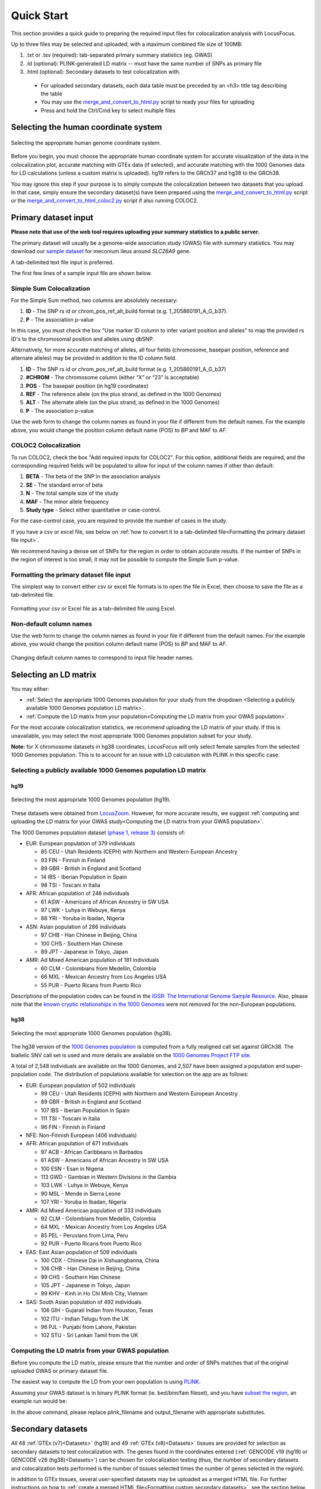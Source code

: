 .. _quick_start:

##################
Quick Start
##################

This section provides a quick guide to preparing the required input files for colocalization analysis with LocusFocus.

Up to three files may be selected and uploaded, with a maximum combined file size of 100MB:

#. .txt or .tsv (required): tab-separated primary summary statistics (eg. GWAS)
#. .ld (optional): PLINK-generated LD matrix -- must have the same number of SNPs as primary file
#. .html (optional): Secondary datasets to test colocalization with.

  * For uploaded secondary datasets, each data table must be preceded by an <h3> title tag describing the table
  * You may use the `merge_and_convert_to_html.py <https://github.com/strug-hub/LocusFocus/blob/master/merge_and_convert_to_html.py>`_ script to ready your files for uploading
  * Press and hold the Ctrl/Cmd key to select multiple files


***************************************
Selecting the human coordinate system
***************************************

.. figure:: _static/hg_selection.png
   :align: center
   :target: _static/hg_selection.png
   :alt: human genome coordinate system selection
   :figclass: borderit

   Selecting the appropriate human genome coordinate system.

Before you begin, you must choose the appropriate human coordinate system for accurate visualization of the data
in the colocalization plot, accurate matching with GTEx data (if selected), and accurate matching with the
1000 Genomes data for LD calculations (unless a custom matrix is uploaded). hg19 refers to the GRCh37 and
hg38 to the GRCh38.

You may ignore this step if your purpose is to simply compute the colocalization between two datasets that you
upload. In that case, simply ensure the secondary dataset(s) have been prepared using the
`merge_and_convert_to_html.py <https://github.com/strug-hub/LocusFocus/blob/master/merge_and_convert_to_html.py>`_ script or
the `merge_and_convert_to_html_coloc2.py <https://github.com/strug-hub/LocusFocus/blob/master/merge_and_convert_to_html.py>`_ script
if also running COLOC2.


***************************
Primary dataset input
***************************

**Please note that use of the web tool requires uploading your summary statistics to a public server.**

The primary dataset will usually be a genome-wide association study (GWAS) file with summary statistics.
You may download our `sample dataset <https://github.com/strug-hub/LocusFocus/blob/master/data/sample_datasets/MI_GWAS_2019_1_205500-206000kbp.tsv>`_
for meconium ileus around *SLC26A9* gene.

A tab-delimited text file input is preferred.

The first few lines of a sample input file are shown below.

.. code-block:: console
   :caption: *Example of a few lines of a tab-delimited input file*

   > head MI_GWAS_2019_1_205500-206000kbp.tsv

   #CHROM	BP	SNP	REF	ALT	BETA	SE	P	AF	N
   1	205500022	rs114114637	C	A	-0.0739321001603956	0.152350860711495	0.627481118153097	0.0260753323485968	6770
   1	205500203	rs11240506	A	T	-0.028580509980184	0.0720691836942088	0.691684232909143	0.123175036927622	6770
   1	205500342	rs76069011	C	T	0.269353170260049	0.246838504548712	0.275179551742949	0.0104350073855244	6770
   1	205500450	rs45495498	C	G	-0.253245978881793	0.252113050092583	0.31514069034813	0.0127828655834564	6770
   1	205500543	rs11240507	T	C	0.0546597433178092	0.0555106475800506	0.324785538604616	0.256992614475628	6770
   1	205500586	rs146709978	C	G	0.184819472593451	0.219156490990298	0.399048427185569	0.0155140324963072	6770
   1	205500719	rs74142375	T	A	0.312872957911176	0.227488579712488	0.169027675607645	0.013301329394387	6770
   1	205500767	rs3838999	G	GA	-0.0717111663499279	0.152168074740335	0.637453014437489	0.0259283604135894	6770
   1	205500829	rs3795547	C	T	-0.00434473636812393	0.12753158044846	0.972822985458176	0.0379985228951256	6770


Simple Sum Colocalization
===========================

For the Simple Sum method, two columns are absolutely necessary:

1. **ID** - The SNP rs id or chrom_pos_ref_alt_build format (e.g. 1_205860191_A_G_b37).
2. **P** - The association p-value

In this case, you must check the box "Use marker ID column to infer variant position and alleles"
to map the provided rs ID's to the chromosomal position and alleles using dbSNP.

Alternatively, for more accurate matching of alleles,
all four fields (chromosome, basepair position, reference and alternate alleles)
may be provided in addition to the ID column field.

1. **ID** - The SNP rs id or chrom_pos_ref_alt_build format (e.g. 1_205860191_A_G_b37)
2. **#CHROM** - The chromosome column (either “X” or “23” is acceptable)
3. **POS** - The basepair position (in hg19 coordinates)
4. **REF** - The reference allele (on the plus strand, as defined in the 1000 Genomes)
5. **ALT** - The alternate allele (on the plus strand, as defined in the 1000 Genomes)
6. **P** - The association p-value

Use the web form to change the column names as found in your file if different from the default names.
For the example above, you would change the position column default name (POS) to *BP* and MAF to *AF*.


COLOC2 Colocalization
========================

To run COLOC2, check the box "Add required inputs for COLOC2".
For this option, additional fields are required, and the corresponding required fields
will be populated to allow for input of the column names if other than default:

1. **BETA** - The beta of the SNP in the association analysis
2. **SE** - The standard error of beta
3. **N** - The total sample size of the study
4. **MAF** - The minor allele frequency
5. **Study type** - Select either quantitative or case-control.

For the case-control case, you are required to provide the number of cases in the study.

If you have a csv or excel file, see below on :ref:`how to convert it to a
tab-delimited file<Formatting the primary dataset file input>`.

We recommend having a dense set of SNPs for the region in order to obtain accurate results.
If the number of SNPs in the region of interest is too small, it may not be possible to compute
the Simple Sum p-value.


Formatting the primary dataset file input
=============================================

The simplest way to convert either csv or excel file formats is to open the file
in Excel, then choose to save the file as a tab-delimited file.

.. figure:: _static/save_tsv.png
   :width: 400px
   :align: center
   :target: _static/save_tsv.png
   :alt: Excel example for converting a dataset to tab-delimited format
   :figclass: borderit

   Formatting your csv or Excel file as a tab-delimited file using Excel.



Non-default column names
===========================

Use the web form to change the column names as found in your file if different from the default names.
For the example above, you would change the position column default name (POS) to *BP* and MAF to *AF*.

.. figure:: _static/column_names.png
   :align: center
   :target: _static/column_names.png
   :alt: Input fields to change default column names in primary dataset file input
   :figclass: borderit

   Changing default column names to correspond to input file header names.



***************************
Selecting an LD matrix
***************************

You may either:

* :ref:`Select the appropriate 1000 Genomes population for your study from the dropdown <Selecting a publicly available 1000 Genomes population LD matrix>`.
* :ref:`Compute the LD matrix from your population<Computing the LD matrix from your GWAS population>`.

For the most accurate colocalization statistics, we recommend uploading the LD matrix of your study.
If this is unavailable, you may select the most appropriate 1000 Genomes population subset for your study.

**Note:** for X chromosome datasets in hg38 coordinates, LocusFocus will only select female samples from the selected 1000 Genomes population.
This is to account for an issue with LD calculation with PLINK in this specific case.

Selecting a publicly available 1000 Genomes population LD matrix
===================================================================

hg19
--------

.. figure:: _static/LD_1kg.png
   :align: center
   :target: _static/LD_1kg.png
   :alt: Dropdown of available 1000 Genomes (phase 1, release 3) populations for LD computation
   :figclass: borderit

   Selecting the most appropriate 1000 Genomes population (hg19).


These datasets were obtained from `LocusZoom <http://locuszoom.org/>`_.
However, for more accurate results, we suggest :ref:`computing and uploading the LD matrix
for your GWAS study<Computing the LD matrix from your GWAS population>`.

The 1000 Genomes population dataset `(phase 1, release 3) <ftp://ftp.1000genomes.ebi.ac.uk/vol1/ftp/release/20110521/>`_ consists of:

- EUR: European population of 379 individuals

  * 85 CEU - Utah Residents (CEPH) with Northern and Western European Ancestry
  * 93 FIN - Finnish in Finland
  * 89 GBR - British in England and Scotland
  * 14 IBS - Iberian Population in Spain
  * 98 TSI - Toscani in Italia


- AFR: African population of 246 individuals

  * 61 ASW - Americans of African Ancestry in SW USA
  * 97 LWK - Luhya in Webuye, Kenya
  * 88 YRI - Yoruba in Ibadan, Nigeria


- ASN: Asian population of 286 individuals

  * 97 CHB - Han Chinese in Beijing, China
  * 100 CHS - Southern Han Chinese
  * 89 JPT - Japanese in Tokyo, Japan


- AMR: Ad Mixed American population of 181 individuals

  * 60 CLM - Colombians from Medellin, Colombia
  * 66 MXL - Mexican Ancestry from Los Angeles USA
  * 55 PUR - Puerto Ricans from Puerto Rico


Descriptions of the population codes can be found in the `IGSR: The International Genome Sample Resource <https://www.internationalgenome.org/category/population/>`_.
Also, please note that the `known cryptic relationships in the 1000 Genomes <ftp://ftp.1000genomes.ebi.ac.uk/vol1/ftp/release/20110521/README.sample_cryptic_relations>`_ were not removed for the non-European populations.


hg38
------

.. figure:: _static/LD_1kg_hg38.png
   :align: center
   :target: _static/LD_1kg_hg38.png
   :alt: Dropdown of available 1000 Genomes (phase 1, release 3) populations for LD computation
   :figclass: borderit

   Selecting the most appropriate 1000 Genomes population (hg38).

The hg38 version of the `1000 Genomes population <https://www.internationalgenome.org/announcements/Variant-calls-from-1000-Genomes-Project-data-calling-against-GRCh38/>`_
is computed from a fully realigned call set against GRCh38. The biallelic SNV call set is used and more details are available on the
`1000 Genomes Project FTP site <http://ftp.1000genomes.ebi.ac.uk/vol1/ftp/data_collections/1000_genomes_project/release/20181203_biallelic_SNV/>`_.

A total of 2,548 individuals are available on the 1000 Genomes, and 2,507 have been assigned a population and super-population code.
The distribution of populations available for selection on the app are as follows:

- EUR: European population of 502 individuals

  * 99 CEU - Utah Residents (CEPH) with Northern and Western European Ancestry
  * 89 GBR - British in England and Scotland
  * 107 IBS - Iberian Population in Spain
  * 111 TSI - Toscani in Italia
  * 96 FIN - Finnish in Finland


- NFE: Non-Finnish European (406 individuals)


- AFR: African population of 671 individuals

  * 97 ACB - African Caribbeans in Barbados
  * 61 ASW - Americans of African Ancestry in SW USA
  * 100 ESN - Esan in Nigeria
  * 113 GWD - Gambian in Western Divisions in the Gambia
  * 103 LWK - Luhya in Webuye, Kenya
  * 90 MSL - Mende in Sierra Leone
  * 107 YRI - Yoruba in Ibadan, Nigeria


- AMR: Ad Mixed American population of 333 individuals

  * 92 CLM - Colombians from Medellin, Colombia
  * 64 MXL - Mexican Ancestry from Los Angeles USA
  * 85 PEL - Peruvians from Lima, Peru
  * 92 PUR - Puerto Ricans from Puerto Rico


- EAS: East Asian population of 509 individuals

  * 100 CDX - Chinese Dai in Xishuangbanna, China
  * 106 CHB - Han Chinese in Beijing, China
  * 99 CHS - Southern Han Chinese
  * 105 JPT - Japanese in Tokyo, Japan
  * 99 KHV - Kinh in Ho Chi Minh City, Vietnam


- SAS: South Asian population of 492 individuals

  * 106 GIH - Gujarati Indian from Houston, Texas
  * 102 ITU - Indian Telugu from the UK
  * 96 PJL - Punjabi from Lahore, Pakistan
  * 102 STU - Sri Lankan Tamil from the UK



Computing the LD matrix from your GWAS population
======================================================

Before you compute the LD matrix, please ensure that the number and order of SNPs matches that of the
original uploaded GWAS or primary dataset file.

The easiest way to compute the LD from your own population is using `PLINK <https://www.cog-genomics.org/plink/1.9/ld>`_.

Assuming your GWAS dataset is in binary PLINK format (ie. bed/bim/fam fileset),
and you have `subset the region <http://zzz.bwh.harvard.edu/plink/dataman.shtml#extract>`_,
an example run would be:

.. code-block:: console
   :caption: *Example PLINK command for calculating the LD matrix*

   plink --bfile <plink_filename> --r2 square --make-bed --out <output_filename>

In the above command, please replace plink_filename and output_filename with appropriate substitutes.


******************************************************
Secondary datasets
******************************************************

All 48 :ref:`GTEx (v7)<Datasets>` (hg19) and 49 :ref:`GTEx (v8)<Datasets>` tissues are provided for selection as secondary datasets
to test colocalization with. The genes found in the coordinates
entered (:ref:`GENCODE v19 (hg19) or GENCODE v26 (hg38)<Datasets>`) can be chosen for colocalization testing
(thus, the number of secondary datasets and
colocalization tests performed is the number of tissues selected times the number of genes selected in the region).

In addition to GTEx tissues, several user-specified datasets may be uploaded as a merged HTML file.
For further instructions on how to :ref:`create a merged HTML file<Formatting custom secondary datasets>`, see the section below.

Alternatively, you may skip selection of GTEx tissues altogether and only focus on
the colocalization tests for your uploaded secondary dataset(s). Please note that you *can* have both custom and
GTEx datasets analyzed as secondary datasets.


Selecting GTEx tissues as secondary datasets
======================================================

You may select all the necessary tissues to test colocalization with your primary dataset.
Computation times, however, increase the more tissues and genes you select, so please be selective here if possible.
Most colocalization analyses will finish within 10-15 minutes, but a gene-rich region may take 30 minutes or longer to compute.

Also note that computing a large number of Simple Sum p-values is computationally demanding for a web server,
and doing so may delay or prevent others from accessing the website. In a later release, we plan to add a queue system for a better experience.



Formatting custom secondary datasets
======================================================

In order for LocusFocus to recognize a dataset as secondary and perform colocalization testing,
you must format your dataset in HTML format.
The HTML format allows several datasets to be merged in a single HTML file. We suggest each dataset
be preceded by an <h3> tag with the description title of the dataset.

We provide a `python script <https://github.com/strug-hub/LocusFocus/blob/master/merge_and_convert_to_html.py>`_
to simplify the generation of the merged HTML dataset. To run both Simple Sum and COLOC2, please use the
`merge_and_convert_to_html_coloc2.py <https://github.com/strug-hub/LocusFocus/blob/master/merge_and_convert_to_html.py>`_ script.


The first step in creating the HTML file is to create a tab-separated `descriptor file <https://github.com/strug-hub/LocusFocus/blob/master/data/sample_datasets/slc26a9_uk_biobank_spirometry_files_to_merge.txt>`_
containing the list of files to be merged together (first column). The second column (tab-delimited)
may contain descriptions of the datasets.
The remaining columns specify the column names for chromosome, basepair position, SNP name, P-value (in that order).

For example, suppose we had three `genomewide association analyses (from Ben Neale) from the UK Biobank <https://docs.google.com/spreadsheets/d/1kvPoupSzsSFBNSztMzl04xMoSC3Kcx3CrjVf4yBmESU/edit?ts=5b5f17db#gid=227859291>`_:

#. `Forced vital capacity (FVC) - 3062 <https://github.com/strug-hub/LocusFocus/blob/master/data/sample_datasets/3062.assoc.mod.ROI.slc26a9.tsv>`_
#. `Forced expiratory volume in 1-second (FEV1) - 3063 <https://github.com/strug-hub/LocusFocus/blob/master/data/sample_datasets/3063.assoc.mod.ROI.slc26a9.tsv>`_
#. `Peak expiratory flow (PEF) - 3064 <https://github.com/strug-hub/LocusFocus/blob/master/data/sample_datasets/3064.assoc.mod.ROI3.slc26a9.tsv>`_

The first few lines for FVC look as follows:

.. code-block:: console
   :caption: *Few lines of a tab-delimited FVC association analysis file from Ben Neale's analysis of the UK Biobank*

   > head 3062.assoc.mod.ROI.slc26a9.tsv

   variant rsid    nCompleteSamples        AC      ytx     beta    se      tstat   pval    chr     pos     variant ref     alt
   1:205860191:A:G rs149104610     307638  7.58684e+03     2.89852e+02     -1.06502e-02    9.01042e-03     -1.18199e+00    2.37211e-01     1       205860191       A       G
   1:205860462:G:A rs183927606     307638  7.58336e+03     2.94623e+02     -1.03192e-02    9.01499e-03     -1.14467e+00    2.52347e-01     1       205860462       G       A
   1:205860763:T:C rs182878528     307638  7.57953e+03     2.92349e+02     -1.04035e-02    9.01627e-03     -1.15386e+00    2.48558e-01     1       205860763       T       C
   1:205860874:A:G rs573870089     307638  1.06676e+03     6.36134e+01     2.08202e-02     2.49968e-02     8.32914e-01     4.04894e-01     1       205860874       A       G
   1:205861028:G:A rs36039729      307638  4.44225e+04     2.35233e+03     9.40215e-04     3.81097e-03     2.46713e-01     8.05131e-01     1       205861028       G       A
   1:205861107:C:T rs9438396       307638  2.85296e+04     1.97301e+03     9.23118e-03     4.68786e-03     1.96917e+00     4.89347e-02     1       205861107       C       T
   1:205861225:G:A rs115170053     307638  5.08637e+03     3.62211e+02     6.28049e-03     1.11434e-02     5.63607e-01     5.73022e-01     1       205861225       G       A
   1:205861433:G:C rs6670490       307638  2.88292e+04     1.99373e+03     8.56608e-03     4.66254e-03     1.83721e+00     6.61794e-02     1       205861433       G       C
   1:205862075:T:C rs6665183       307638  2.18993e+04     1.26147e+03     1.50666e-04     5.70059e-03     2.64299e-02     9.78914e-01     1       205862075       T       C


*Note that we modified the original file by adding the chromosome and position columns*

The FEV1 and PEF phenotype association files look similar.

To merge the summary statistics from these three files into a merged HTML file, we would first create a
`descriptor file <https://github.com/strug-hub/LocusFocus/blob/master/data/sample_datasets/slc26a9_uk_biobank_spirometry_files_to_merge.txt>`_
of all the files we would like to merge. See below for the case of combining these three files:

.. code-block:: console
   :caption: *Description file of all the secondary dataset files we would like to merge into an HTML file*

   > cat slc26a9_uk_biobank_spirometry_files_to_merge.txt

   3062.assoc.mod.ROI.slc26a9.tsv	Forced vital capacity (FVC) - 3062	chr	pos	rsid pval
   3063.assoc.mod.ROI.slc26a9.tsv	Forced expiratory volume in 1-second (FEV1) - 3063	chr	pos	rsid	pval
   3064.assoc.mod.ROI3.slc26a9.tsv	Peak expiratory flow (PEF) - 3064	chr	pos	rsid	pval

Each column (tab-separated) defines:

1. Filename
2. Description title
3. Chromosome column name
4. Basepair coordinate position column name
5. rs ID column name (alternatively, you may specify a column with variant ID formatted as chrom_pos_ref_alt_b37; e.g. 1_205860191_A_G_b37)
6. P-value


Note that COLOC2 assumes an eQTL dataset as secondary input, and the
`merge_and_convert_to_html_coloc2.py script <https://github.com/strug-hub/LocusFocus/blob/master/merge_and_convert_to_html_coloc2.py>`_
must be used, which requires the same inputs as above, plus the following:

7. Beta
8. Standard error
9. Number of samples
10. A1 (minor) or alternate allele
11. A2 (major) or reference allele
12. Minor allele frequency (MAF)
13. Probe ID

You may refer to the
`github page <https://github.com/strug-hub/LocusFocus/blob/master/data/sample_datasets/>`_
for more examples of datasets, where a
`sample descriptor file <https://github.com/strug-hub/LocusFocus/blob/master/data/sample_datasets/slc26a9_uk_biobank_spirometry_files_to_merge_coloc2.txt>`_
and `sample command <https://github.com/strug-hub/LocusFocus/blob/master/data/sample_datasets/merge_command.sh>`_
are provided for guidance to build a secondary dataset to also run COLOC2 colocalization.

While running COLOC2 is possible, we proceed below with the simpler example without COLOC2.
The steps to also include COLOC2, however, are similar.


Then, to generate the merged html file while subsetting the region we may issue the command as follows:

.. code-block:: console
   :caption: *Example command to merge three summary statistic datasets into an HTML file using merge_and_convert_to_html.py*

   > python3 merge_and_convert_to_html.py slc26a9_uk_biobank_spirometry_files_to_merge.txt 1:205860000-205923000 slc26a9_uk_biobank_spirometry_merged.html

A description of the positional arguments may be issued with the -h or --help arguments:

.. code-block:: console
   :caption: *Description of positional arguments for merge_and_convert_to_html.py script*

   > python3 merge_and_convert_to_html.py -h

   usage: merge_and_convert_to_html.py [-h]
      filelist_filename coordinates outfilename

   Merge several datasets together into HTML tables separated by <h3> title tags

   positional arguments:
      filelist_filename  Filename containing the list of files to be merged
                     together. The second column (tab-delimited) may contain
                     descriptions of the datasets. The remaining columns
                     specify the column names for chromosome, basepair
                     position, SNP name, P-value (in that order).
      coordinates        The region coordinates to subset from each file (e.g.
                     1:500,000-600,000
      outfilename        Desired output filename for the merged file

   optional arguments:
      -h, --help         show this help message and exit


The above command will generate the merged
`slc26a9_uk_biobank_spirometry_merged.html <https://github.com/strug-hub/LocusFocus/blob/master/data/sample_datasets/slc26a9_uk_biobank_spirometry_merged.html>`_,
file which can be used with LocusFocus.


******************************************************
Some important points to consider
******************************************************

- Please note that your GWAS and secondary datasets must be subset in order to reduce the file size for uploading purposes (current combined limit is 100 MB).
- You must also enter the genomic location you are interested in the *HG19 Coordinates* field. The format must be *chromosome:start-end*, where *start* is the starting basepair position and *end* is the ending basepair position.
- The region size entered in *Coordinates* field cannot be larger than 2 MBbp.
- If the SNP column has multiple rsid's separated by semicolon, the first rsid will be used.
- The SNP rs id is not used for determining the presence of the SNP in the 1000 Genomes population for the LD calculation; the chromosome and position columns determine this. If the chromosome:position combination is found in the 1000 Genomes, then the pairwise LD will be calculated for that particular SNP.
- The LD matrix is calculated for chromosome:position SNPs available in both GWAS input and the selected 1000 Genomes population datasets.
- Only overlapping SNPs are used for the Simple Sum calculations, and only overlapping SNPs with the primary dataset are plotted.
- A region within +/- 0.1 Mbp is selected around the top SNP to compute the Simple Sum p-value. This area is shaded gray in the first plot. This is done for each gene found within +/- 1 Mbp of the top SNP for all the tissues selected.
- It is important to have a dense set of genotyped SNPs to get an accurate assessment of the Simple Sum p-value calculation.


